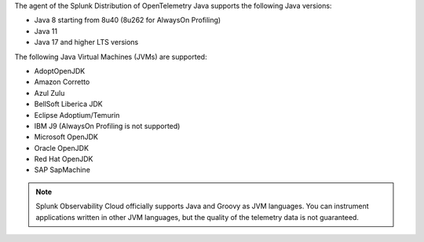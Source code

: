 The agent of the Splunk Distribution of OpenTelemetry Java supports the following Java versions:

- Java 8 starting from 8u40 (8u262 for AlwaysOn Profiling)
- Java 11
- Java 17 and higher LTS versions

The following Java Virtual Machines (JVMs) are supported:

- AdoptOpenJDK
- Amazon Corretto
- Azul Zulu
- BellSoft Liberica JDK
- Eclipse Adoptium/Temurin
- IBM J9 (AlwaysOn Profiling is not supported)
- Microsoft OpenJDK
- Oracle OpenJDK
- Red Hat OpenJDK
- SAP SapMachine

.. note:: Splunk Observability Cloud officially supports Java and Groovy as JVM languages. You can instrument applications written in other JVM languages, but the quality of the telemetry data is not guaranteed.